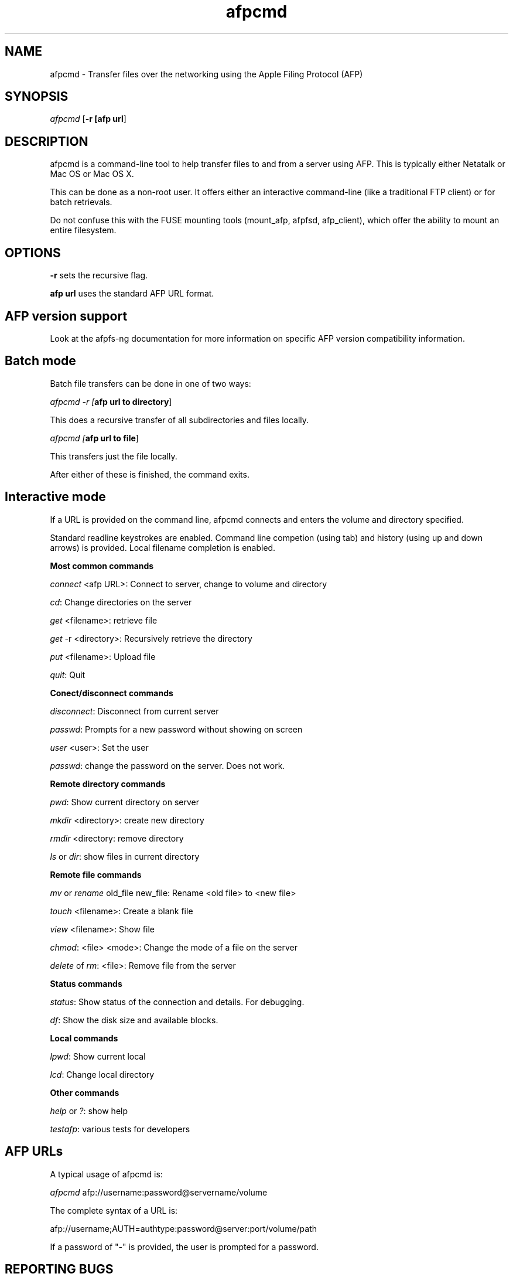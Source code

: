 .TH afpcmd 1 "13 Nov 2007" 0.5 afpfs-ng
.SH NAME
afpcmd \- Transfer files over the networking using the Apple Filing Protocol (AFP)
.SH SYNOPSIS
\fIafpcmd\fR [\fB-r\f] [\fBafp url\fR]

.SH DESCRIPTION
\fiafpcmd\fR is a command-line tool to help transfer files to and from a server
using AFP.  This is typically either Netatalk or Mac OS or Mac OS X.

This can be done as a non-root user. It offers either an interactive command-line
(like a traditional FTP client) or for batch retrievals.

Do not confuse this with the FUSE mounting tools (mount_afp, afpfsd, afp_client), 
which offer the ability to mount an entire filesystem.

.SH OPTIONS

\fB-r\fR sets the recursive flag.

\fBafp url\fR uses the standard AFP URL format.  

.SH AFP version support
Look at the afpfs-ng documentation for more information on specific AFP version 
compatibility information.

.SH Batch mode

Batch file transfers can be done in one of two ways:

\fIafpcmd -r [\fBafp url to directory\fR]

This does a recursive transfer of all subdirectories and files locally.

\fIafpcmd [\fBafp url to file\fR]

This transfers just the file locally.

After either of these is finished, the command exits.

.SH Interactive mode

If a URL is provided on the command line, afpcmd connects and enters the volume and
directory specified.  

Standard readline keystrokes are enabled.  Command line competion (using tab) and 
history (using up and down arrows) is provided. Local filename completion is
enabled.

\fBMost common commands\fR

\fIconnect\fR <afp URL>: Connect to server, change to volume and directory 

\fIcd\fR: Change directories on the server

\fIget\fR <filename>: retrieve file

\fIget\fR -r <directory>: Recursively retrieve the directory

\fIput\fR <filename>: Upload file

\fIquit\fR: Quit

\fBConect/disconnect commands\fR

\fIdisconnect\fR: Disconnect from current server

\fIpasswd\fR: Prompts for a new password without showing on screen

\fIuser\fR <user>: Set the user

\fIpasswd\fR: change the password on the server. Does not work.

\fBRemote directory commands\fR

\fIpwd\fR: Show current directory on server

\fImkdir\fR <directory>: create new directory

\fIrmdir\fR <directory: remove directory

\fIls\fR or \fIdir\fR: show files in current directory

\fBRemote file commands\fR

\fImv\fR or \fIrename\fR old_file new_file: Rename <old file> to <new file>

\fItouch\fR <filename>: Create a blank file

\fIview\fR <filename>: Show file

\fIchmod\fR: <file> <mode>: Change the mode of a file on the server

\fIdelete\fR of \fIrm\fR: <file>: Remove file from the server

\fBStatus commands\fR

\fIstatus\fR: Show status of the connection and details.  For debugging.

\fIdf\fR: Show the disk size and available blocks.

\fBLocal commands\fR

\fIlpwd\fR: Show current local

\fIlcd\fR: Change local directory

\fBOther commands\fR

\fIhelp\fR or \fI?\fR: show help

\fItestafp\fR: various tests for developers


.SH AFP URLs


A typical usage of afpcmd is:

\fIafpcmd\fR afp://username:password@servername/volume

The complete syntax of a URL is:

afp://username;AUTH=authtype:password@server:port/volume/path

If a password of "-" is provided, the user is prompted for a password.

.SH "REPORTING BUGS"
Report bugs to the afpfs-ng-devel@sf.net mailing list.
.SH "SEE ALSO"
\fBafpgetstatus\fR(1)

